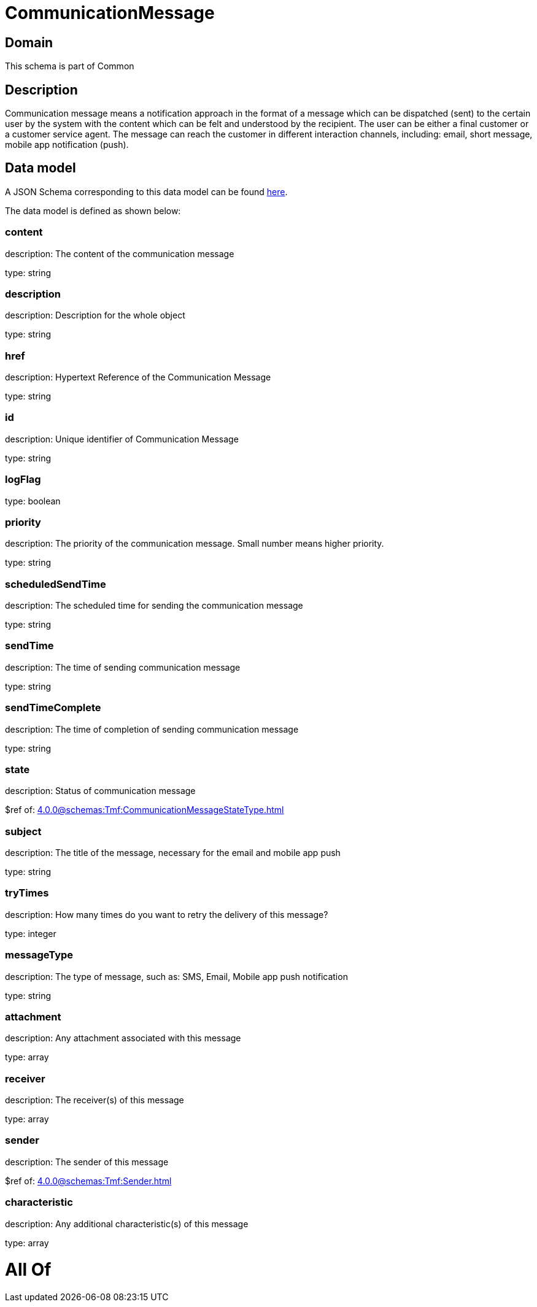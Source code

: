 = CommunicationMessage

[#domain]
== Domain

This schema is part of Common

[#description]
== Description

Communication message means a notification approach in the format of a message which can be dispatched (sent) to the certain user by the system with the content which can be felt and understood by the recipient. The user can be either a final customer or a customer service agent. The message can reach the customer in different interaction channels, including: email, short message, mobile app notification (push).


[#data_model]
== Data model

A JSON Schema corresponding to this data model can be found https://tmforum.org[here].

The data model is defined as shown below:


=== content
description: The content of the communication message

type: string


=== description
description: Description for the whole object

type: string


=== href
description: Hypertext Reference of the Communication Message

type: string


=== id
description: Unique identifier of Communication Message

type: string


=== logFlag
type: boolean


=== priority
description: The priority of the communication message.
Small number means higher priority.

type: string


=== scheduledSendTime
description: The scheduled time for sending the communication message

type: string


=== sendTime
description: The time of sending communication message

type: string


=== sendTimeComplete
description: The time of completion of sending communication message

type: string


=== state
description: Status of communication message

$ref of: xref:4.0.0@schemas:Tmf:CommunicationMessageStateType.adoc[]


=== subject
description: The title of the message, necessary for the email and mobile app push

type: string


=== tryTimes
description: How many times do you want to retry the delivery of this message?

type: integer


=== messageType
description: The type of message, such as: SMS, Email, Mobile app push notification

type: string


=== attachment
description: Any attachment associated with this message

type: array


=== receiver
description: The receiver(s) of this message

type: array


=== sender
description: The sender of this message

$ref of: xref:4.0.0@schemas:Tmf:Sender.adoc[]


=== characteristic
description: Any additional characteristic(s) of this message

type: array


= All Of 
